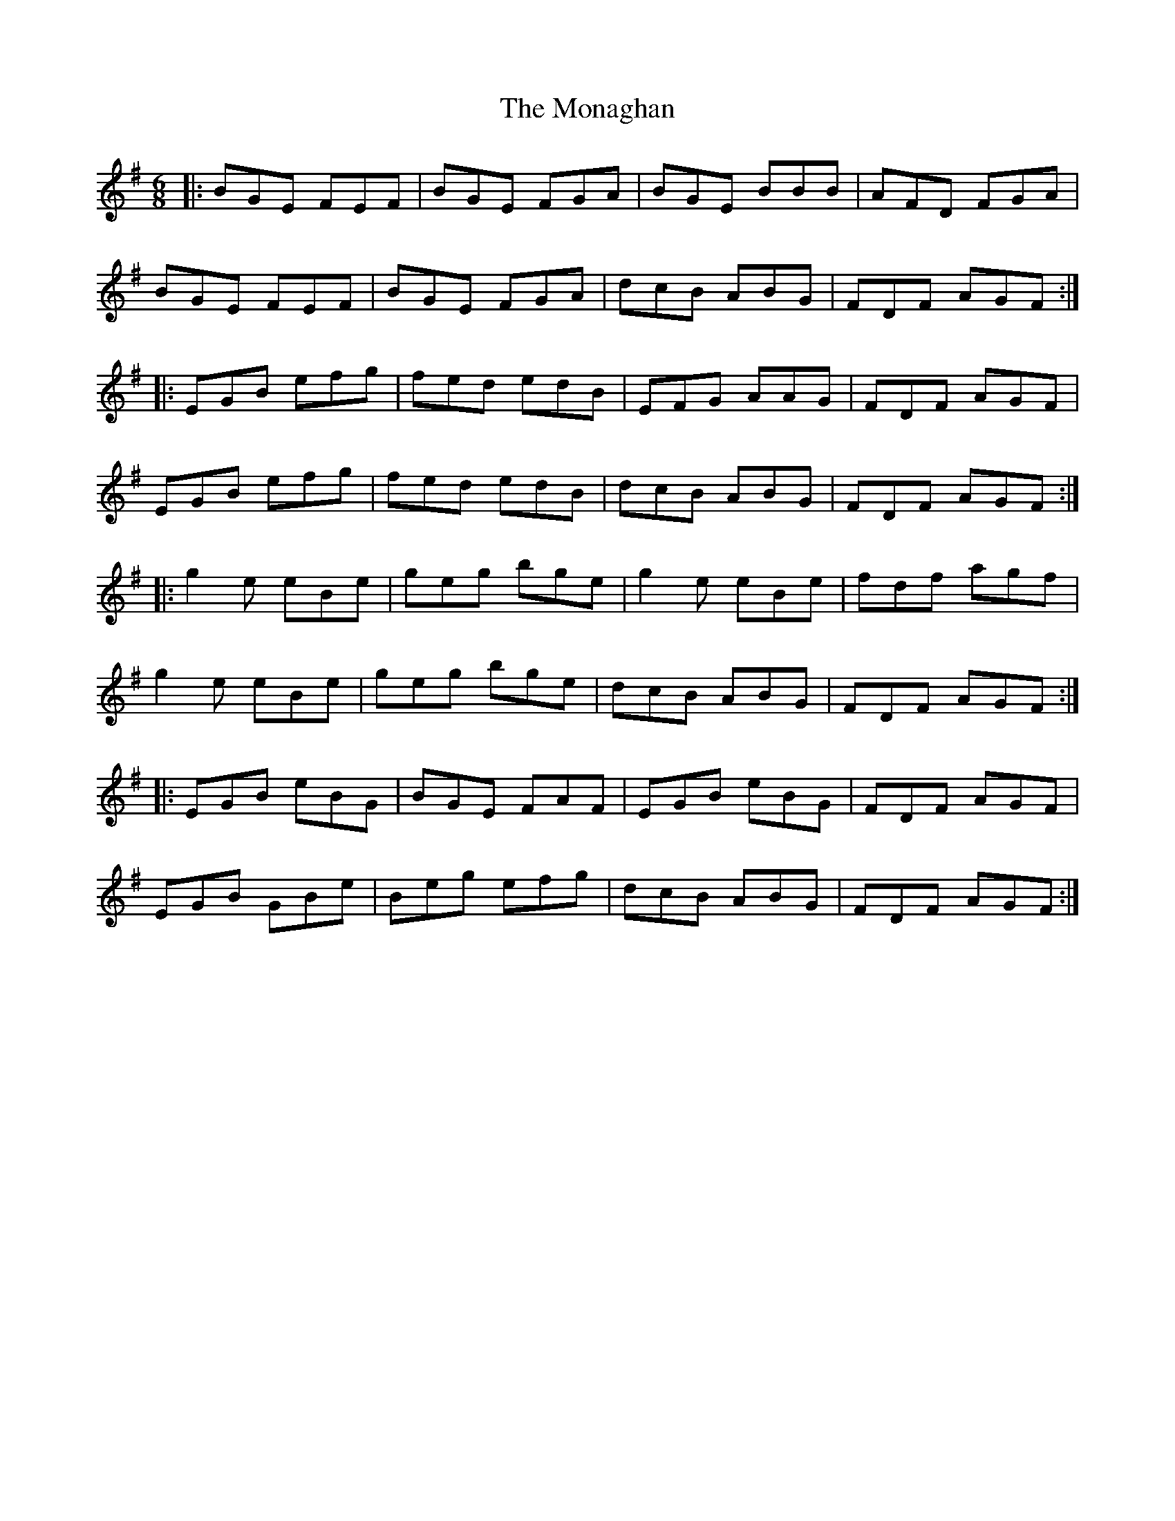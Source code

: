 X: 27549
T: Monaghan, The
R: jig
M: 6/8
K: Eminor
|:BGE FEF|BGE FGA|BGE BBB|AFD FGA|
BGE FEF|BGE FGA|dcB ABG|FDF AGF:|
|:EGB efg|fed edB|EFG AAG|FDF AGF|
EGB efg|fed edB|dcB ABG|FDF AGF:|
|:g2e eBe|geg bge|g2e eBe|fdf agf|
g2e eBe|geg bge|dcB ABG|FDF AGF:|
|:EGB eBG|BGE FAF|EGB eBG|FDF AGF|
EGB GBe|Beg efg|dcB ABG|FDF AGF:|

